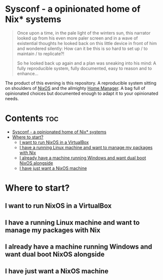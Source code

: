 #+STARTUP: content

* Sysconf - a opinionated home of Nix* systems
#+begin_quote
Once upon a time, in the pale light of the winters sun, this narrator looked up from his even more paler screen and in a wave of existential thoughts he looked back on this little device in front of him and wondered silently: How can it be this is so hard to set up / to maintain / to replicate?!

So he looked back up again and a plan was sneaking into his mind: A fully reproducible system, fully documented, easy to reason and to enhance...
#+end_quote

The product of this evening is this repository. A reproducible system sitting on shoulders of [[https://nixos.org/][NixOS]] and the allmighty [[https://github.com/nix-community/home-manager][Home Manager]]. A bag full of opinionated choices but documented enough to adapt it to your opinionated needs.

* Contents :toc:
- [[#sysconf---a-opinionated-home-of-nix-systems][Sysconf - a opinionated home of Nix* systems]]
- [[#where-to-start][Where to start?]]
  - [[#i-want-to-run-nixos-in-a-virtualbox][I want to run NixOS in a VirtualBox]]
  - [[#i-have-a-running-linux-machine-and-want-to-manage-my-packages-with-nix][I have a running Linux machine and want to manage my packages with Nix]]
  - [[#i-already-have-a-machine-running-windows-and-want-dual-boot-nixos-alongside][I already have a machine running Windows and want dual boot NixOS alongside]]
  - [[#i-have-just-want-a-nixos-machine][I have just want a NixOS machine]]

* Where to start?
** I want to run NixOS in a VirtualBox
** I have a running Linux machine and want to manage my packages with Nix
** I already have a machine running Windows and want dual boot NixOS alongside
** I have just want a NixOS machine
